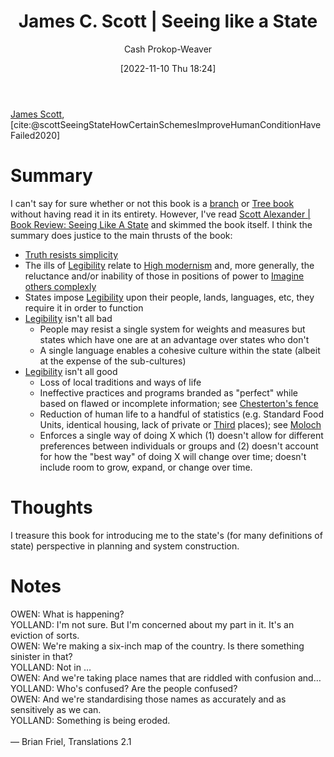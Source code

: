 :PROPERTIES:
:ROAM_REFS: [cite:@scottSeeingStateHowCertainSchemesImproveHumanConditionHaveFailed2020]
:ID:       893aff24-4682-45e6-8d50-e4d55f0aa0cf
:LAST_MODIFIED: [2023-09-05 Tue 20:17]
:END:
#+title: James C. Scott | Seeing like a State
#+hugo_custom_front_matter: :slug "893aff24-4682-45e6-8d50-e4d55f0aa0cf"
#+author: Cash Prokop-Weaver
#+date: [2022-11-10 Thu 18:24]
#+filetags: :reference:

[[id:26795f01-3eeb-4cb0-aa43-291a091916ae][James Scott]], [cite:@scottSeeingStateHowCertainSchemesImproveHumanConditionHaveFailed2020]

* Summary
I can't say for sure whether or not this book is a [[id:065a0303-c2d3-40a0-a8fb-793f19f02526][branch]] or [[id:3784b9a9-ad2f-4537-864a-7362f21cd014][Tree book]] without having read it in its entirety. However, I've read [[id:e1b0e31a-4039-4b09-8dbd-8c3587562cca][Scott Alexander | Book Review: Seeing Like A State]] and skimmed the book itself. I think the summary does justice to the main thrusts of the book:

- [[id:a66b0533-194f-45a4-92d5-9db81589f715][Truth resists simplicity]]
- The ills of [[id:20ff7657-2f1f-459e-be7e-c59be0b042f0][Legibility]] relate to [[id:94f5d6dd-a97a-45af-be05-4e7096dea51a][High modernism]] and, more generally, the reluctance and/or inability of those in positions of power to [[id:91aae608-44c7-4dd0-94e1-512d5d5263cf][Imagine others complexly]]
- States impose [[id:20ff7657-2f1f-459e-be7e-c59be0b042f0][Legibility]] upon their people, lands, languages, etc, they require it in order to function
- [[id:20ff7657-2f1f-459e-be7e-c59be0b042f0][Legibility]] isn't all bad
  - People may resist a single system for weights and measures but states which have one are at an advantage over states who don't
  - A single language enables a cohesive culture within the state (albeit at the expense of the sub-cultures)
- [[id:20ff7657-2f1f-459e-be7e-c59be0b042f0][Legibility]] isn't all good
  - Loss of local traditions and ways of life
  - Ineffective practices and programs branded as "perfect" while based on flawed or incomplete information; see [[id:975b8bf2-d4cb-4a1d-a976-0f6d0130dbc5][Chesterton's fence]]
  - Reduction of human life to a handful of statistics (e.g. Standard Food Units, identical housing, lack of private or [[id:34fb63b5-5a47-436f-b123-a1d6ffbf4fab][Third]] places); see [[id:3aea1e2f-dd21-4c21-a8c9-7efd610424c4][Moloch]]
  - Enforces a single way of doing X which (1) doesn't allow for different preferences between individuals or groups and (2) doesn't account for how the "best way" of doing X will change over time; doesn't include room to grow, expand, or change over time.

* Thoughts
I treasure this book for introducing me to the state's (for many definitions of state) perspective in planning and system construction.

* Notes
#+begin_verse
OWEN: What is happening?
YOLLAND: I'm not sure. But I'm concerned about my part in it. It's an eviction of sorts.
OWEN: We're making a six-inch map of the country. Is there something sinister in that?
YOLLAND: Not in ...
OWEN: And we're taking place names that are riddled with confusion and...
YOLLAND: Who's confused? Are the people confused?
OWEN: And we're standardising those names as accurately and as sensitively as we can.
YOLLAND: Something is being eroded.

— Brian Friel, Translations 2.1
#+end_verse

* Flashcards :noexport:
Also see [[id:20ff7657-2f1f-459e-be7e-c59be0b042f0][Legibility]], [[id:94f5d6dd-a97a-45af-be05-4e7096dea51a][High modernism]]
** Summarize :fc:
:PROPERTIES:
:CREATED: [2023-01-10 Tue 10:30]
:FC_CREATED: 2023-01-10T18:31:45Z
:FC_TYPE:  double
:ID:       9437808a-d76e-48fc-ace8-d46b258e2d18
:END:
:REVIEW_DATA:
| position | ease | box | interval | due                  |
|----------+------+-----+----------+----------------------|
| front    | 2.50 |   7 |   243.52 | 2024-03-13T13:21:54Z |
| back     | 2.95 |   7 |   416.26 | 2024-10-14T21:33:16Z |
:END:

[[id:893aff24-4682-45e6-8d50-e4d55f0aa0cf][James C. Scott | Seeing like a State]]

*** Back
A government's ability to govern, collect taxes, raise armies, etc, is greater when its people are legible. Thus, the state imposes [[id:20ff7657-2f1f-459e-be7e-c59be0b042f0][Legibility]] on its people: standards for weights and measures, names, land management, languages, etc (see [[id:94f5d6dd-a97a-45af-be05-4e7096dea51a][High modernism]]).

A book which emphasizes the perspective of a governing body on its subjects through [[id:20ff7657-2f1f-459e-be7e-c59be0b042f0][Legibility]], and [[id:94f5d6dd-a97a-45af-be05-4e7096dea51a][High modernism]]
*** Source
[[id:893aff24-4682-45e6-8d50-e4d55f0aa0cf][James C. Scott | Seeing like a State]]
** Describe :fc:
:PROPERTIES:
:CREATED: [2023-01-10 Tue 10:31]
:FC_CREATED: 2023-01-10T18:32:09Z
:FC_TYPE:  double
:ID:       489ba3fb-a2eb-4128-a3e3-04661be438f9
:END:
:REVIEW_DATA:
| position | ease | box | interval | due                  |
|----------+------+-----+----------+----------------------|
| front    | 2.50 |   7 |   316.21 | 2024-05-30T18:49:00Z |
| back     | 2.50 |   7 |   250.94 | 2024-03-04T14:08:01Z |
:END:

Benefits of [[id:20ff7657-2f1f-459e-be7e-c59be0b042f0][Legibility]] (singular)

*** Back
- Industrialized agriculture, medicine, etc
- Human waste treatment and reduction in disease
- Ability to navigate in an unfamiliar place without a guide
- Standard weights and measures
*** Source
[[id:893aff24-4682-45e6-8d50-e4d55f0aa0cf][James C. Scott | Seeing like a State]]
** Describe :fc:
:PROPERTIES:
:CREATED: [2023-01-10 Tue 10:32]
:FC_CREATED: 2023-01-10T18:32:29Z
:FC_TYPE:  double
:ID:       c4f3e024-5ec3-4c06-836e-740515011c57
:END:
:REVIEW_DATA:
| position | ease | box | interval | due                  |
|----------+------+-----+----------+----------------------|
| front    | 2.50 |   7 |   221.48 | 2024-02-02T05:14:36Z |
| back     | 2.35 |   7 |   154.11 | 2023-11-01T18:18:07Z |
:END:

Detriments of [[id:20ff7657-2f1f-459e-be7e-c59be0b042f0][Legibility]] (singular)

*** Back
- Loss of local culture, religions, traditions, languages
- Inability to hide/etc from the eye of the state
- Standardization leading to a loss of experimentation and small-scale innovation
*** Source
[[id:893aff24-4682-45e6-8d50-e4d55f0aa0cf][James C. Scott | Seeing like a State]]
#+print_bibliography: